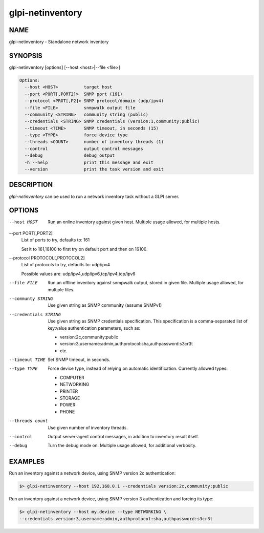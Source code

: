 glpi-netinventory
=================

NAME
----

glpi-netinventory - Standalone network inventory

SYNOPSIS
--------

glpi-netinventory [options] [--host <host>|--file <file>]

.. code-block:: text

     Options:
       --host <HOST>          target host
       --port <PORT[,PORT2]>  SNMP port (161)
       --protocol <PROT[,P2]> SNMP protocol/domain (udp/ipv4)
       --file <FILE>          snmpwalk output file
       --community <STRING>   community string (public)
       --credentials <STRING> SNMP credentials (version:1,community:public)
       --timeout <TIME>       SNMP timeout, in seconds (15)
       --type <TYPE>          force device type
       --threads <COUNT>      number of inventory threads (1)
       --control              output control messages
       --debug                debug output
       -h --help              print this message and exit
       --version              print the task version and exit

DESCRIPTION
-----------

*glpi-netinventory* can be used to run a network inventory task without
a GLPI server.

OPTIONS
-------

--host HOST
   Run an online inventory against given host. Multiple usage allowed,
   for multiple hosts.

--port PORT[,PORT2]
   List of ports to try, defaults to: 161

   Set it to 161,16100 to first try on default port and then on 16100.

--protocol PROTOCOL[,PROTOCOL2]
   List of protocols to try, defaults to: udp/ipv4

   Possible values are: udp/ipv4,udp/ipv6,tcp/ipv4,tcp/ipv6

--file FILE
   Run an offline inventory against snmpwalk output, stored in given
   file. Multiple usage allowed, for multiple files.

--communty STRING
   Use given string as SNMP community (assume SNMPv1)

--credentials STRING
   Use given string as SNMP credentials specification. This
   specification is a comma-separated list of key:value authentication
   parameters, such as:

   -  version:2c,community:public
   -  version:3,username:admin,authprotocol:sha,authpassword:s3cr3t
   -  etc.

--timeout TIME
   Set SNMP timeout, in seconds.

--type TYPE
   Force device type, instead of relying on automatic identification.
   Currently allowed types:

   -  COMPUTER
   -  NETWORKING
   -  PRINTER
   -  STORAGE
   -  POWER
   -  PHONE

--threads count
   Use given number of inventory threads.

--control
   Output server-agent control messages, in addition to inventory result
   itself.

--debug
   Turn the debug mode on. Multiple usage allowed, for additional
   verbosity.

EXAMPLES
--------

Run an inventory against a network device, using SNMP version 2c
authentication:

.. code-block:: text

       $> glpi-netinventory --host 192.168.0.1 --credentials version:2c,community:public

Run an inventory against a network device, using SNMP version 3
authentication and forcing its type:

.. code-block:: text

       $> glpi-netinventory --host my.device --type NETWORKING \
       --credentials version:3,username:admin,authprotocol:sha,authpassword:s3cr3t
